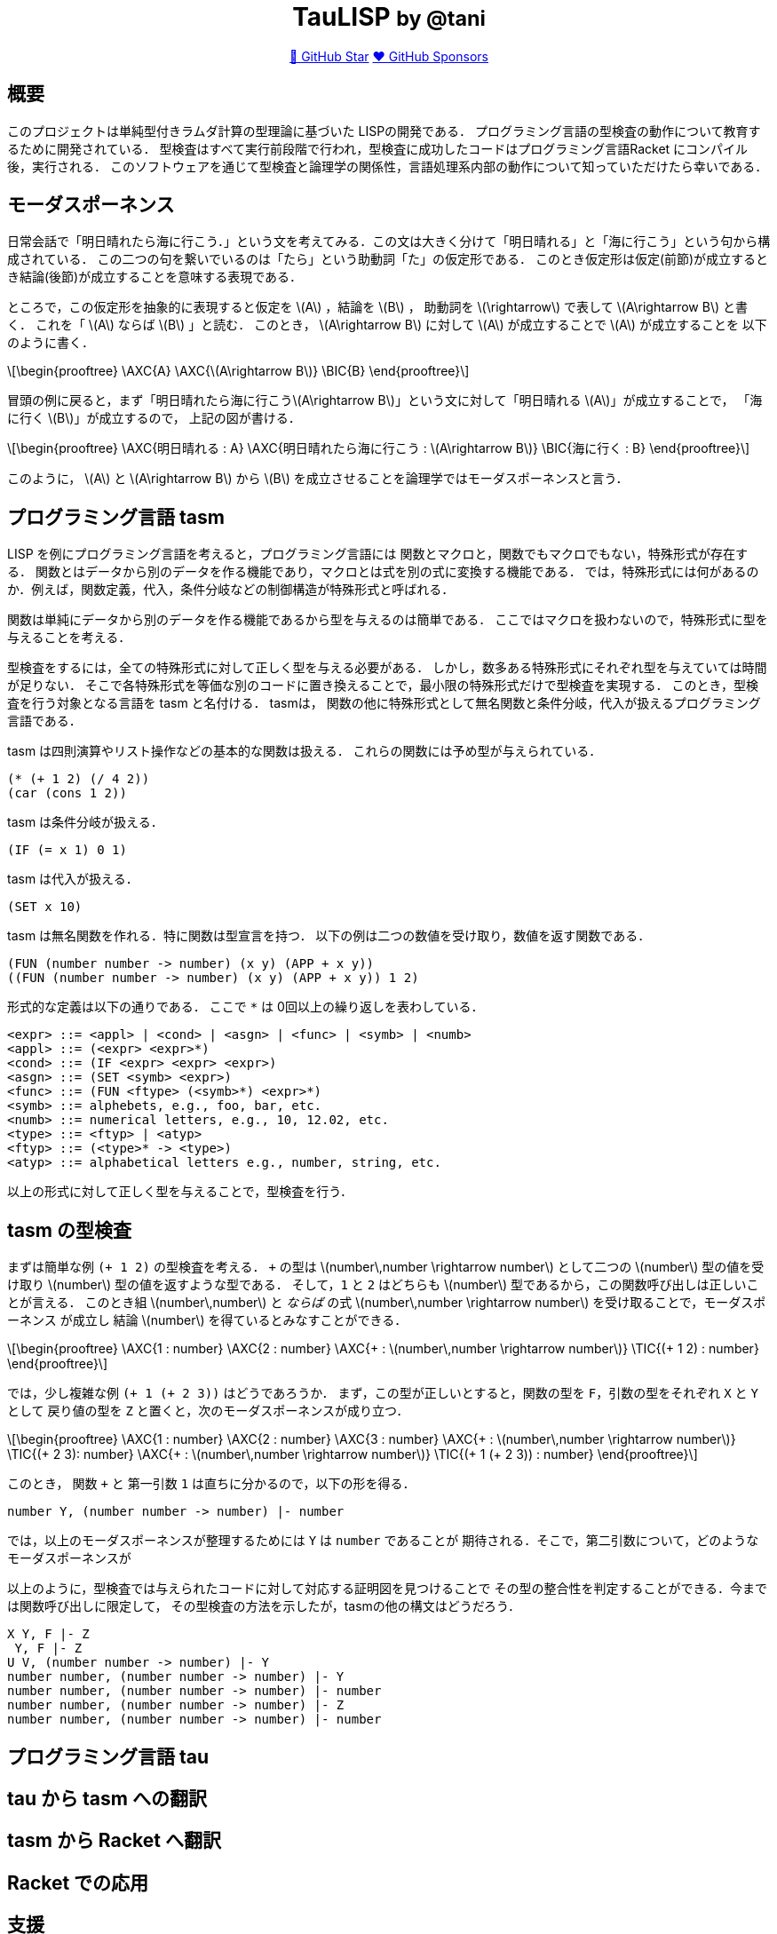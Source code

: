:stem: latex

++++
<div align="center">
<h1>TauLISP <small>by @tani</small></h1>
<a href="https://github.com/tani/tau">🌟 GitHub Star</a>
<a href="https://github.com/sponsors/tani">❤️ GitHub Sponsors</a>
</div>
++++

== 概要

このプロジェクトは単純型付きラムダ計算の型理論に基づいた LISPの開発である．
プログラミング言語の型検査の動作について教育するために開発されている．
型検査はすべて実行前段階で行われ，型検査に成功したコードはプログラミング言語Racket にコンパイル後，実行される．
このソフトウェアを通じて型検査と論理学の関係性，言語処理系内部の動作について知っていただけたら幸いである．

== モーダスポーネンス

日常会話で「明日晴れたら海に行こう．」という文を考えてみる．この文は大きく分けて「明日晴れる」と「海に行こう」という句から構成されている．
この二つの句を繋いでいるのは「たら」という助動詞「た」の仮定形である．
このとき仮定形は仮定(前節)が成立するとき結論(後節)が成立することを意味する表現である．

ところで，この仮定形を抽象的に表現すると仮定を stem:[A] ，結論を stem:[B] ，
助動詞を stem:[\rightarrow] で表して stem:[A\rightarrow B] と書く． これを「 stem:[A] ならば stem:[B] 」と読む．
このとき， stem:[A\rightarrow B] に対して stem:[A] が成立することで stem:[A] が成立することを 以下のように書く．
[stem]
++++
\begin{prooftree}
\AXC{A}
\AXC{\(A\rightarrow B\)}
\BIC{B}
\end{prooftree}
++++
冒頭の例に戻ると，まず「明日晴れたら海に行こうstem:[A\rightarrow B]」という文に対して「明日晴れる stem:[A]」が成立することで，
「海に行く stem:[B]」が成立するので， 上記の図が書ける．
[stem]
++++
\begin{prooftree}
\AXC{明日晴れる : A}
\AXC{明日晴れたら海に行こう : \(A\rightarrow B\)}
\BIC{海に行く : B}
\end{prooftree}
++++
このように， stem:[A] と stem:[A\rightarrow B] から stem:[B] を成立させることを論理学ではモーダスポーネンスと言う．

== プログラミング言語 tasm

LISP を例にプログラミング言語を考えると，プログラミング言語には
関数とマクロと，関数でもマクロでもない，特殊形式が存在する．
関数とはデータから別のデータを作る機能であり，マクロとは式を別の式に変換する機能である．
では，特殊形式には何があるのか．例えば，関数定義，代入，条件分岐などの制御構造が特殊形式と呼ばれる．

関数は単純にデータから別のデータを作る機能であるから型を与えるのは簡単である．
ここではマクロを扱わないので，特殊形式に型を与えることを考える．

型検査をするには，全ての特殊形式に対して正しく型を与える必要がある．
しかし，数多ある特殊形式にそれぞれ型を与えていては時間が足りない．
そこで各特殊形式を等価な別のコードに置き換えることで，最小限の特殊形式だけで型検査を実現する．
このとき，型検査を行う対象となる言語を tasm と名付ける． tasmは，
関数の他に特殊形式として無名関数と条件分岐，代入が扱えるプログラミング言語である．

tasm は四則演算やリスト操作などの基本的な関数は扱える．
これらの関数には予め型が与えられている．

[source,lisp]
....
(* (+ 1 2) (/ 4 2))
(car (cons 1 2))
....

tasm は条件分岐が扱える．

[source,lisp]
....
(IF (= x 1) 0 1)
....

tasm は代入が扱える．

[source,lisp]
....
(SET x 10)
....

tasm は無名関数を作れる．特に関数は型宣言を持つ．
以下の例は二つの数値を受け取り，数値を返す関数である．

[source,lisp]
....
(FUN (number number -> number) (x y) (APP + x y))
((FUN (number number -> number) (x y) (APP + x y)) 1 2)
....

形式的な定義は以下の通りである． ここで `*` は 0回以上の繰り返しを表わしている．

....
<expr> ::= <appl> | <cond> | <asgn> | <func> | <symb> | <numb>
<appl> ::= (<expr> <expr>*)
<cond> ::= (IF <expr> <expr> <expr>)
<asgn> ::= (SET <symb> <expr>)
<func> ::= (FUN <ftype> (<symb>*) <expr>*)
<symb> ::= alphebets, e.g., foo, bar, etc.
<numb> ::= numerical letters, e.g., 10, 12.02, etc.
<type> ::= <ftyp> | <atyp>
<ftyp> ::= (<type>* -> <type>)
<atyp> ::= alphabetical letters e.g., number, string, etc.
....

以上の形式に対して正しく型を与えることで，型検査を行う．

== tasm の型検査

まずは簡単な例 `(+ 1 2)` の型検査を考える． `+` の型は stem:[number\,number \rightarrow number]
として二つの stem:[number] 型の値を受け取り stem:[number] 型の値を返すような型である．
そして，`1` と `2` はどちらも stem:[number] 型であるから，この関数呼び出しは正しいことが言える．
このとき組 stem:[number\,number] と _ならば_ の式 stem:[number\,number \rightarrow number] を受け取ることで，モーダスポーネンス
が成立し 結論 stem:[number] を得ているとみなすことができる．

[stem]
++++
\begin{prooftree}
\AXC{1 : number}
\AXC{2 : number}
\AXC{+ : \(number\,number \rightarrow number\)}
\TIC{(+ 1 2) : number}
\end{prooftree}
++++

では，少し複雑な例 `(+ 1 (+ 2 3))` はどうであろうか．
まず，この型が正しいとすると，関数の型を `F`，引数の型をそれぞれ `X` と `Y` として
戻り値の型を `Z` と置くと，次のモーダスポーネンスが成り立つ．

[stem]
++++
\begin{prooftree}
\AXC{1 : number}
\AXC{2 : number}
\AXC{3 : number}
\AXC{+ : \(number\,number \rightarrow number\)}
\TIC{(+ 2 3): number}
\AXC{+ : \(number\,number \rightarrow number\)}
\TIC{(+ 1 (+ 2 3)) : number}
\end{prooftree}
++++

このとき， 関数 `+` と 第一引数 `1` は直ちに分かるので，以下の形を得る．

....
number Y, (number number -> number) |- number
....

では，以上のモーダスポーネンスが整理するためには `Y` は `number` であることが
期待される．そこで，第二引数について，どのようなモーダスポーネンスが

以上のように，型検査では与えられたコードに対して対応する証明図を見つけることで
その型の整合性を判定することができる．今までは関数呼び出しに限定して，
その型検査の方法を示したが，tasmの他の構文はどうだろう．

....
X Y, F |- Z
 Y, F |- Z
U V, (number number -> number) |- Y
number number, (number number -> number) |- Y
number number, (number number -> number) |- number
number number, (number number -> number) |- Z
number number, (number number -> number) |- number
....

== プログラミング言語 tau

== tau から tasm への翻訳


== tasm から Racket へ翻訳

== Racket での応用

== 支援

このプロジェクトを支援してくださる方は，是非 GitHub Sponsors
のご利用をご検討ください．

== 著作権情報

Copyright 2021 TANIGUCHI Masaya. All rights reserved.

このプロジェクトは MIT ライセンスの元で公開されています．
